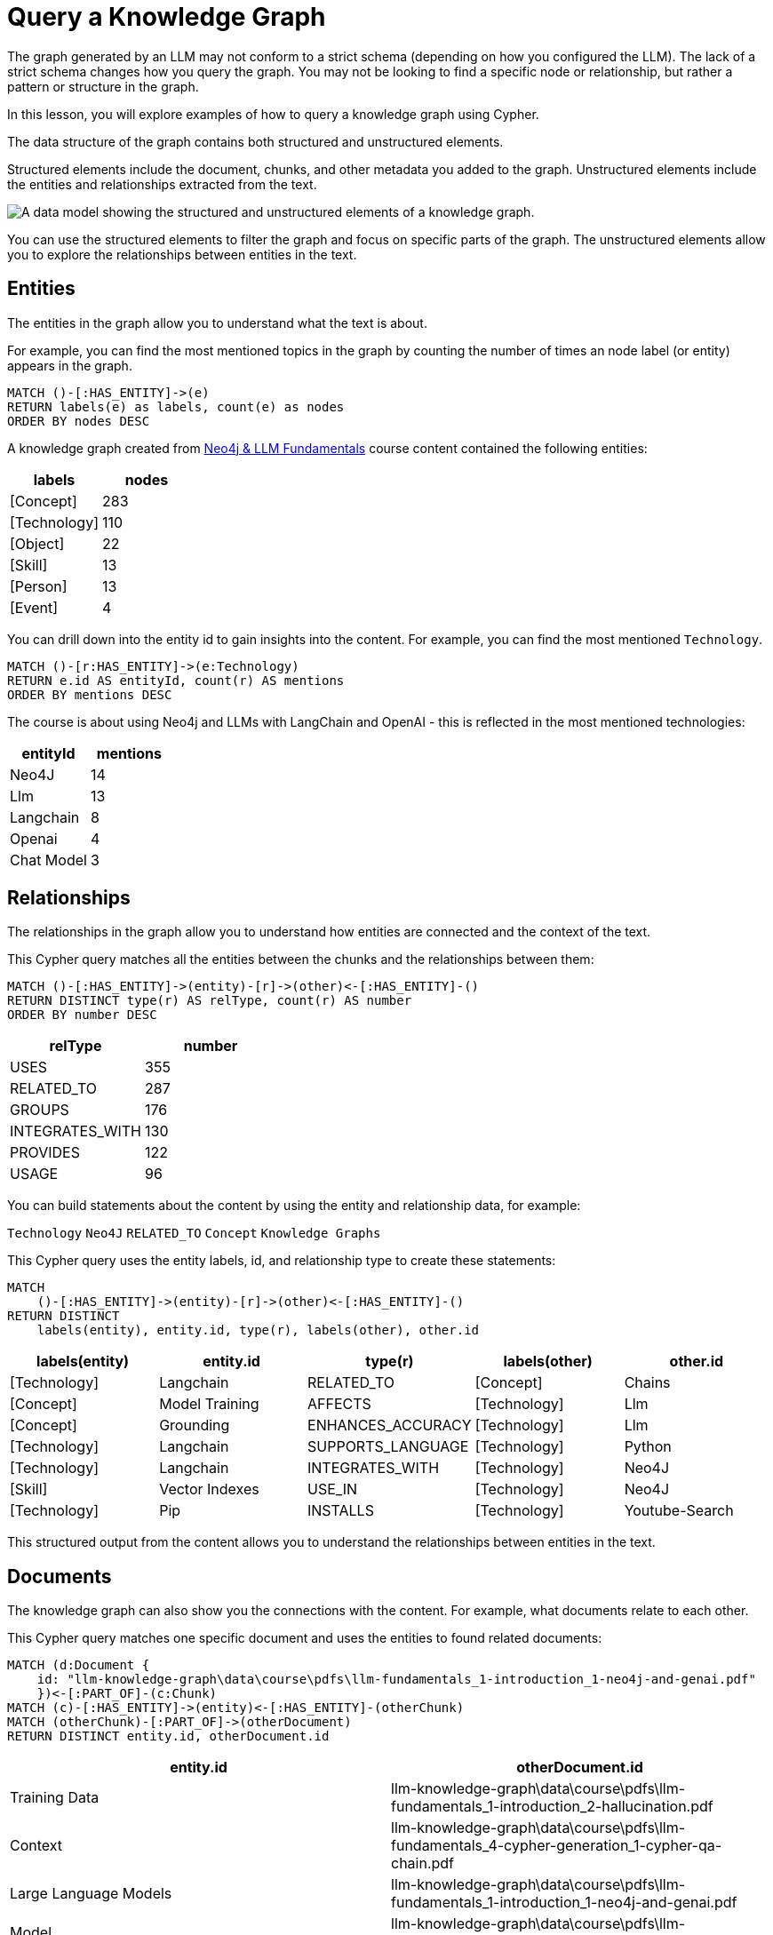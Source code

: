= Query a Knowledge Graph
:order: 1
:type: lesson

The graph generated by an LLM may not conform to a strict schema (depending on how you configured the LLM). 
The lack of a strict schema changes how you query the graph.
You may not be looking to find a specific node or relationship, but rather a pattern or structure in the graph.

In this lesson, you will explore examples of how to query a knowledge graph using Cypher.

The data structure of the graph contains both structured and unstructured elements.

Structured elements include the document, chunks, and other metadata you added to the graph.
Unstructured elements include the entities and relationships extracted from the text.

image::images/structured-unstructured.svg[A data model showing the structured and unstructured elements of a knowledge graph.]

You can use the structured elements to filter the graph and focus on specific parts of the graph.
The unstructured elements allow you to explore the relationships between entities in the text.

## Entities 

The entities in the graph allow you to understand what the text is about.

For example, you can find the most mentioned topics in the graph by counting the number of times an node label (or entity) appears in the graph.

[source, cypher]
----
MATCH ()-[:HAS_ENTITY]->(e)
RETURN labels(e) as labels, count(e) as nodes
ORDER BY nodes DESC
----

A knowledge graph created from link:/course/llm-fundamentals[Neo4j & LLM Fundamentals^] course content contained the following entities:

[cols="2*", options="header"]
|=====================
| labels       | nodes
| [Concept]    | 283  
| [Technology] | 110  
| [Object]     | 22   
| [Skill]      | 13   
| [Person]     | 13   
| [Event]      | 4    
|=====================

You can drill down into the entity id to gain insights into the content.
For example, you can find the most mentioned `Technology`.

[source, cypher]
----
MATCH ()-[r:HAS_ENTITY]->(e:Technology)
RETURN e.id AS entityId, count(r) AS mentions
ORDER BY mentions DESC
----

The course is about using Neo4j and LLMs with LangChain and OpenAI - this is reflected in the most mentioned technologies:

[cols="2*", options="header"]
|======================
| entityId       | mentions
| Neo4J      | 14      
| Llm        | 13      
| Langchain  | 8       
| Openai     | 4       
| Chat Model | 3       
|======================

## Relationships

The relationships in the graph allow you to understand how entities are connected and the context of the text.

This Cypher query matches all the entities between the chunks and the relationships between them:

[source, cypher]
----
MATCH ()-[:HAS_ENTITY]->(entity)-[r]->(other)<-[:HAS_ENTITY]-()
RETURN DISTINCT type(r) AS relType, count(r) AS number
ORDER BY number DESC
----

[cols="2*", options="header"]
|=======================
| relType         | number
| USES            | 355 
| RELATED_TO      | 287 
| GROUPS          | 176 
| INTEGRATES_WITH | 130 
| PROVIDES        | 122 
| USAGE           | 96  
|=======================

You can build statements about the content by using the entity and relationship data, for example:

`Technology` `Neo4J` `RELATED_TO` `Concept` `Knowledge Graphs`

This Cypher query uses the entity labels, id, and relationship type to create these statements:

[source, cypher]
----
MATCH 
    ()-[:HAS_ENTITY]->(entity)-[r]->(other)<-[:HAS_ENTITY]-()
RETURN DISTINCT 
    labels(entity), entity.id, type(r), labels(other), other.id
---- 

[cols="5*", options="header"]
|===
| labels(entity) | entity.id          | type(r)                 | labels(other) | other.id      
| [Technology]   | Langchain          | RELATED_TO              | [Concept]     | Chains        
| [Concept]      | Model Training     | AFFECTS                 | [Technology]  | Llm           
| [Concept]      | Grounding          | ENHANCES_ACCURACY       | [Technology]  | Llm           
| [Technology]   | Langchain          | SUPPORTS_LANGUAGE       | [Technology]  | Python        
| [Technology]   | Langchain          | INTEGRATES_WITH         | [Technology]  | Neo4J         
| [Skill]        | Vector Indexes     | USE_IN                  | [Technology]  | Neo4J         
| [Technology]   | Pip                | INSTALLS                | [Technology]  | Youtube-Search
|===

This structured output from the content allows you to understand the relationships between entities in the text.

## Documents

The knowledge graph can also show you the connections with the content.
For example, what documents relate to each other.

This Cypher query matches one specific document and uses the entities to found related documents:

[source, cypher]
----
MATCH (d:Document {
    id: "llm-knowledge-graph\data\course\pdfs\llm-fundamentals_1-introduction_1-neo4j-and-genai.pdf"
    })<-[:PART_OF]-(c:Chunk)
MATCH (c)-[:HAS_ENTITY]->(entity)<-[:HAS_ENTITY]-(otherChunk)
MATCH (otherChunk)-[:PART_OF]->(otherDocument)
RETURN DISTINCT entity.id, otherDocument.id
----

[cols="2*", options="header"]
|===
| entity.id             | otherDocument.id                                                                                    
| Training Data         | llm-knowledge-graph\data\course\pdfs\llm-fundamentals_1-introduction_2-hallucination.pdf            
| Context               | llm-knowledge-graph\data\course\pdfs\llm-fundamentals_4-cypher-generation_1-cypher-qa-chain.pdf     
| Large Language Models | llm-knowledge-graph\data\course\pdfs\llm-fundamentals_1-introduction_1-neo4j-and-genai.pdf          
| Model                 | llm-knowledge-graph\data\course\pdfs\llm-fundamentals_3-intro-to-langchain_4-agents.pdf             
| Question              | llm-knowledge-graph\data\course\pdfs\llm-fundamentals_4-cypher-generation_1-cypher-qa-chain.pdf     
| Knowledge Graphs      | llm-knowledge-graph\data\course\pdfs\llm-fundamentals_1-introduction_2-hallucination.pdf            
| Neo4J                 | llm-knowledge-graph\data\course\pdfs\llm-fundamentals_1-introduction_3-grounding.pdf                
| Neo4J                 | llm-knowledge-graph\data\course\pdfs\llm-fundamentals_1-introduction_1-neo4j-and-genai.pdf          
|===

The knowledge graph contains the relationships between entities in all the documents.
It is often useful to be able to restrict the output to a specific chunk or document.

This Cypher query restricts the output to a specific chunk or document:

[source, cypher]
----
MATCH (d:Document {
    id: "llm-knowledge-graph\data\course\pdfs\llm-fundamentals_1-introduction_2-hallucination.pdf"
    })<-[:PART_OF]-(c:Chunk)
MATCH (c)-[:HAS_ENTITY]->(e)
WITH collect(e) as entityList
MATCH p = (e)-[r]-(e2)
WHERE e in entityList and e2 in entityList
RETURN p
----

Only entities that are related to this document are returned.
The related entities are filtered by collecting a list of the entities (`entityList`) and including them in the final `WHERE` clause.  

A path is returned representing the knowledge graph for this document. 

image::images/document-entity-graph.svg[The graph output from the previous Cypher query.]

You can gain the nodes labels, ids, relationship types by _unwinding_ the path's relationships:

[source, cypher]
----
MATCH (d:Document {
    id: "llm-knowledge-graph\data\course\pdfs\llm-fundamentals_1-introduction_2-hallucination.pdf"
    })<-[:PART_OF]-(c:Chunk)
MATCH (c)-[:HAS_ENTITY]->(e)
WITH collect(e) as entityList
MATCH p = (e)-[r]-(e2)
WHERE e in entityList and e2 in entityList

UNWIND relationships(p) as rels
RETURN 
    labels(startNode(rels))[0] as eLabel, 
    startNode(rels).id as eId, 
    type(rels) as relType, 
    labels(endNode(rels))[0] as e2Label, 
    endNode(rels).id as e2Id
----

[cols="5*", options="header"]
|====================================================================
| eLabel     | eId            | relType  | e2Label | e2Id            
| Concept    | Data Sources   | CAN_HELP | Concept | Knowledge Graphs
| Technology | Llms           | USE_FOR  | Concept | Knowledge Graphs
| Concept    | Lesson Summary | EXPLORE  | Concept | Knowledge Graphs
| Technology | Llm            | CAUSE    | Concept | Model           
| Person     | User           | ASKS     | Concept | Question        
| Technology | Llms           | USE_FOR  | Concept | Knowledge Graphs
|====================================================================

## Vector search

The chunks in the knowledge graph can be queried using the vector index to find similar entities.

This Cypher query generates an embedding for a user query and uses the vector index to find related chunks: 

[source,cypher]
----
WITH genai.vector.encode(
    "Why do LLMs get things wrong?",
    "OpenAI",
    { token: "sk-..." }) AS userEmbedding
CALL db.index.vector.queryNodes('vector', 6, userEmbedding)
YIELD node, score
RETURN node.text, score
----

[NOTE]
You will need to update the `token` parameter with your OpenAI API key.

[cols="2*", options="header"]
|===
| node.text, | score 
| = Avoiding Hallucination :order:2 type: lesson As you learned in the previous lesson, LLMs can \""ma...    | 0.911712646484375
| === Missing Information The training process for LLMs is intricate and time-intensive often requiri... | 09065704345703125
| Precision in the task description, potentially combined with examples or context, ensures that the m...     | 0.90338134765625 
| Large Language Models (LLMs) are often considered \""black boxes\"" due to the difficulty deciphering th... | 0.8992767333984375
| === Grounding Grounding allows a language model to reference external, up-to-date sources or databas...     | 0.87774658203125 
|===

You can learn more about vectors indexes and semantic search in the link:https://graphacademy.neo4j.com/courses/llm-vectors-unstructured[Introduction to Vector Indexes and Unstructured Data^] course.

The detail in the knowledge graph can be added to the results of the vector search to provide more context to the user.

This Cypher query finds the related nodes and relationships, unwinds the relationships, and outputs a single list of the entities and relationships per chunk.

[source, cypher]
----
WITH genai.vector.encode(
    "Why do LLMs get things wrong?",
    "OpenAI",
    { token: "sk-..." }) AS userEmbedding
CALL db.index.vector.queryNodes('vector', 6, userEmbedding)
YIELD node, score

MATCH (node)-[:HAS_ENTITY]->(e)
WITH node, score, collect(e) as entityList
MATCH p = (e)-[r]-(e2)
WHERE e in entityList and e2 in entityList

UNWIND relationships(p) as rels
WITH node, score, collect(
        [
            labels(startNode(rels))[0], 
            startNode(rels).id, 
            type(rels), 
            labels(endNode(rels))[0], 
            endNode(rels).id
        ]
    )
    as kg
RETURN node.text, score, kg
----

[cols="3*", options="header"]
|===
| node.text | score | kg
| = Avoiding Hallucination ...    | 0.911712646484375 | [["Technology", "Llm", "CAUSE", "Concept", "Model"], ["Technology", "Llm", "CAUSE", "Concept", "Training Data"],...]
| === Missing Information ... | 09065704345703125 | [["Concept", "Data Sources", "CAN_HELP", "Concept", "Knowledge Graphs"], ["Person", "User", "ASKS", "Concept", "Question"], ,..]
| Precision in the task ...     | 0.90338134765625 | [["Concept", "Question", "CHANGE", "Concept", "Context"], ["Concept", "Question", "CHANGE", "Concept", "Context"], ...]
| Large Language Models (LLMs) ... | 0.8992767333984375 | [["Technology", "Large Language Models", "DESCRIBES", "Concept", "Context"], ["Technology", "Large Language Models", "DESCRIBES", "Concept", "Black Boxes"], ...]
| === Grounding Grounding allows...     | 0.87774658203125 | [["Technology", "Llms", "USE_FOR", "Concept", "Knowledge Graphs"], ["Concept", "Lesson Summary", "EXPLORE", "Concept", "Knowledge Graphs"], ...]
|===


## Explore

Spend some time exploring these queries and the output.

When you are ready, move on to the next module.

read::Continue[]

[.summary]
== Lesson Summary

In this lesson, you explore some examples of how to gather data from the knowledge graph.

In the next module, you will learn how to use an LLM to generate Cypher queries to query the knowledge graph.
